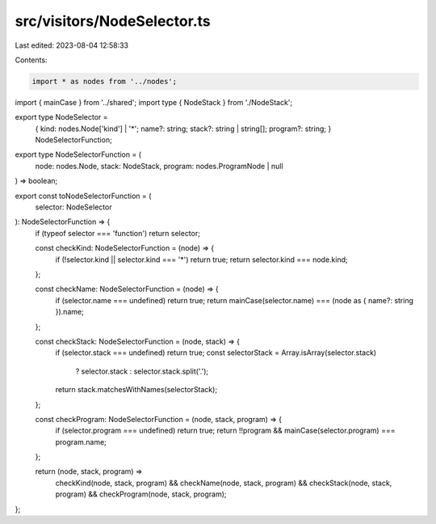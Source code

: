 src/visitors/NodeSelector.ts
============================

Last edited: 2023-08-04 12:58:33

Contents:

.. code-block:: ts

    import * as nodes from '../nodes';
import { mainCase } from '../shared';
import type { NodeStack } from './NodeStack';

export type NodeSelector =
  | {
      kind: nodes.Node['kind'] | '*';
      name?: string;
      stack?: string | string[];
      program?: string;
    }
  | NodeSelectorFunction;

export type NodeSelectorFunction = (
  node: nodes.Node,
  stack: NodeStack,
  program: nodes.ProgramNode | null
) => boolean;

export const toNodeSelectorFunction = (
  selector: NodeSelector
): NodeSelectorFunction => {
  if (typeof selector === 'function') return selector;

  const checkKind: NodeSelectorFunction = (node) => {
    if (!selector.kind || selector.kind === '*') return true;
    return selector.kind === node.kind;
  };

  const checkName: NodeSelectorFunction = (node) => {
    if (selector.name === undefined) return true;
    return mainCase(selector.name) === (node as { name?: string }).name;
  };

  const checkStack: NodeSelectorFunction = (node, stack) => {
    if (selector.stack === undefined) return true;
    const selectorStack = Array.isArray(selector.stack)
      ? selector.stack
      : selector.stack.split('.');
    return stack.matchesWithNames(selectorStack);
  };

  const checkProgram: NodeSelectorFunction = (node, stack, program) => {
    if (selector.program === undefined) return true;
    return !!program && mainCase(selector.program) === program.name;
  };

  return (node, stack, program) =>
    checkKind(node, stack, program) &&
    checkName(node, stack, program) &&
    checkStack(node, stack, program) &&
    checkProgram(node, stack, program);
};


